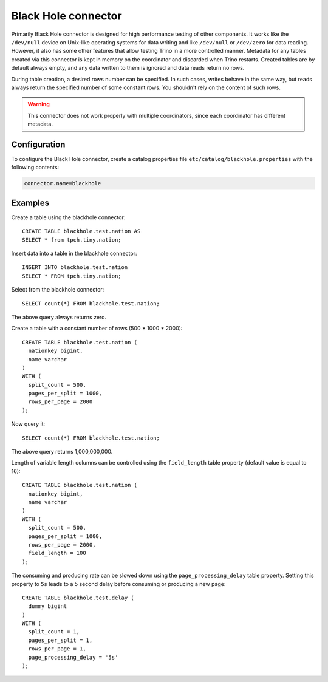 ====================
Black Hole connector
====================

Primarily Black Hole connector is designed for high performance testing of
other components. It works like the ``/dev/null`` device on Unix-like
operating systems for data writing and like ``/dev/null`` or ``/dev/zero``
for data reading. However, it also has some other features that allow testing Trino
in a more controlled manner. Metadata for any tables created via this connector
is kept in memory on the coordinator and discarded when Trino restarts.
Created tables are by default always empty, and any data written to them
is ignored and data reads return no rows.

During table creation, a desired rows number can be specified.
In such cases, writes behave in the same way, but reads
always return the specified number of some constant rows.
You shouldn't rely on the content of such rows.

.. warning::

    This connector does not work properly with multiple coordinators,
    since each coordinator has different metadata.

Configuration
-------------

To configure the Black Hole connector, create a catalog properties file
``etc/catalog/blackhole.properties`` with the following contents:

.. code-block:: text

    connector.name=blackhole

Examples
--------

Create a table using the blackhole connector::

    CREATE TABLE blackhole.test.nation AS
    SELECT * from tpch.tiny.nation;

Insert data into a table in the blackhole connector::

    INSERT INTO blackhole.test.nation
    SELECT * FROM tpch.tiny.nation;

Select from the blackhole connector::

    SELECT count(*) FROM blackhole.test.nation;

The above query always returns zero.

Create a table with a constant number of rows (500 * 1000 * 2000)::

    CREATE TABLE blackhole.test.nation (
      nationkey bigint,
      name varchar
    )
    WITH (
      split_count = 500,
      pages_per_split = 1000,
      rows_per_page = 2000
    );

Now query it::

    SELECT count(*) FROM blackhole.test.nation;

The above query returns 1,000,000,000.

Length of variable length columns can be controlled using the ``field_length``
table property (default value is equal to 16)::

    CREATE TABLE blackhole.test.nation (
      nationkey bigint,
      name varchar
    )
    WITH (
      split_count = 500,
      pages_per_split = 1000,
      rows_per_page = 2000,
      field_length = 100
    );

The consuming and producing rate can be slowed down
using the ``page_processing_delay`` table property.
Setting this property to ``5s`` leads to a 5 second
delay before consuming or producing a new page::

    CREATE TABLE blackhole.test.delay (
      dummy bigint
    )
    WITH (
      split_count = 1,
      pages_per_split = 1,
      rows_per_page = 1,
      page_processing_delay = '5s'
    );

